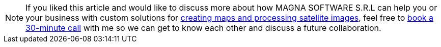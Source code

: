 
[NOTE]
If you liked this article and would like to discuss more about how MAGNA SOFTWARE S.R.L
can help you or your business with custom solutions for link:https://wsdookadr.github.io/services/#_custom_software_development[creating maps and processing satellite images], feel
free to link:https://calendly.com/stefan-petrea/30min[book a 30-minute call] with me so we can get
to know each other and discuss a future collaboration.
 

